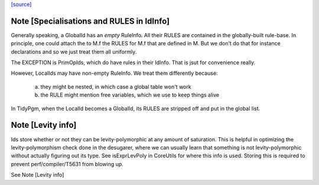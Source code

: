 `[source] <https://gitlab.haskell.org/ghc/ghc/tree/master/compiler/basicTypes/IdInfo.hs>`_

Note [Specialisations and RULES in IdInfo]
~~~~~~~~~~~~~~~~~~~~~~~~~~~~~~~~~~~~~~~~~~
Generally speaking, a GlobalId has an *empty* RuleInfo.  All their
RULES are contained in the globally-built rule-base.  In principle,
one could attach the to M.f the RULES for M.f that are defined in M.
But we don't do that for instance declarations and so we just treat
them all uniformly.

The EXCEPTION is PrimOpIds, which do have rules in their IdInfo. That is
jsut for convenience really.

However, LocalIds may have non-empty RuleInfo.  We treat them
differently because:
  a) they might be nested, in which case a global table won't work
  b) the RULE might mention free variables, which we use to keep things alive

In TidyPgm, when the LocalId becomes a GlobalId, its RULES are stripped off
and put in the global list.


Note [Levity info]
~~~~~~~~~~~~~~~~~~

Ids store whether or not they can be levity-polymorphic at any amount
of saturation. This is helpful in optimizing the levity-polymorphism check
done in the desugarer, where we can usually learn that something is not
levity-polymorphic without actually figuring out its type. See
isExprLevPoly in CoreUtils for where this info is used. Storing
this is required to prevent perf/compiler/T5631 from blowing up.

See Note [Levity info]

